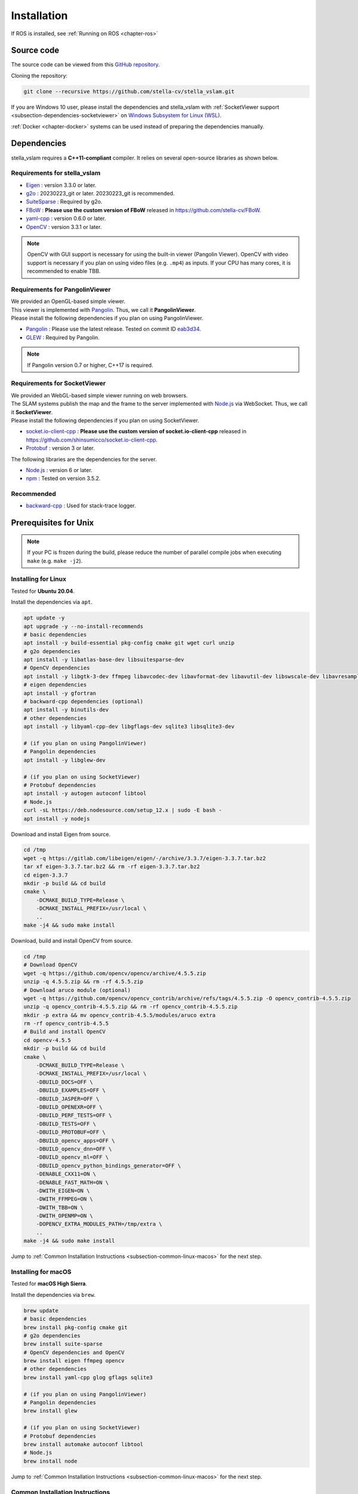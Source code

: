 .. _chapter-installation:

============
Installation
============

If ROS is installed, see :ref:`Running on ROS <chapter-ros>`

.. _section-get-source:

Source code
===========

The source code can be viewed from this `GitHub repository <https://github.com/stella-cv/stella_vslam>`_.

Cloning the repository:

.. code-block:: bash

       git clone --recursive https://github.com/stella-cv/stella_vslam.git

If you are Windows 10 user, please install the dependencies and stella_vslam with :ref:`SocketViewer support <subsection-dependencies-socketviewer>` on `Windows Subsystem for Linux (WSL) <https://en.wikipedia.org/wiki/Windows_Subsystem_for_Linux>`__.

:ref:`Docker <chapter-docker>` systems can be used instead of preparing the dependencies manually.

.. _section-dependencies:

Dependencies
============

stella_vslam requires a **C++11-compliant** compiler.
It relies on several open-source libraries as shown below.

Requirements for stella_vslam
^^^^^^^^^^^^^^^^^^^^^^^^^^

* `Eigen <http://eigen.tuxfamily.org/>`_ : version 3.3.0 or later.

* `g2o <https://github.com/RainerKuemmerle/g2o>`_ : 20230223_git or later. 20230223_git is recommended.

* `SuiteSparse <http://faculty.cse.tamu.edu/davis/suitesparse.html>`_ : Required by g2o.

* `FBoW <https://github.com/stella-cv/FBoW>`_ : **Please use the custom version of FBoW** released in `https://github.com/stella-cv/FBoW <https://github.com/stella-cv/FBoW>`_.

* `yaml-cpp <https://github.com/jbeder/yaml-cpp>`_ : version 0.6.0 or later.

* `OpenCV <https://opencv.org/>`_ : version 3.3.1 or later.

.. NOTE ::

    OpenCV with GUI support is necessary for using the built-in viewer (Pangolin Viewer).
    OpenCV with video support is necessary if you plan on using video files (e.g. ``.mp4``) as inputs.
    If your CPU has many cores, it is recommended to enable TBB.

Requirements for PangolinViewer
^^^^^^^^^^^^^^^^^^^^^^^^^^^^^^^^

| We provided an OpenGL-based simple viewer.
| This viewer is implemented with `Pangolin <https://github.com/stevenlovegrove/Pangolin>`_. Thus, we call it **PangolinViewer**.
| Please install the following dependencies if you plan on using PangolinViewer.

* `Pangolin <https://github.com/stevenlovegrove/Pangolin>`_ : Please use the latest release. Tested on commit ID `eab3d34 <https://github.com/stevenlovegrove/Pangolin/tree/eab3d3449a33a042b1ee7225e1b8b593b1b21e3e>`_.

* `GLEW <http://glew.sourceforge.net/>`_ : Required by Pangolin.

.. NOTE ::

    If Pangolin version 0.7 or higher, C++17 is required.

.. _subsection-dependencies-socketviewer:

Requirements for SocketViewer
^^^^^^^^^^^^^^^^^^^^^^^^^^^^^^^^^

| We provided an WebGL-based simple viewer running on web browsers.
| The SLAM systems publish the map and the frame to the server implemented with `Node.js <https://nodejs.org/>`_ via WebSocket. Thus, we call it **SocketViewer**.
| Please install the following dependencies if you plan on using SocketViewer.

* `socket.io-client-cpp <https://github.com/shinsumicco/socket.io-client-cpp>`_ : **Please use the custom version of socket.io-client-cpp** released in `https://github.com/shinsumicco/socket.io-client-cpp <https://github.com/shinsumicco/socket.io-client-cpp>`_.

* `Protobuf <https://github.com/protocolbuffers/protobuf>`_ : version 3 or later.

The following libraries are the dependencies for the server.

* `Node.js <https://nodejs.org/>`_ : version 6 or later.

* `npm <https://www.npmjs.com/>`_ : Tested on version 3.5.2.

Recommended
^^^^^^^^^^^

* `backward-cpp <https://github.com/bombela/backward-cpp>`_ : Used for stack-trace logger.


.. _section-prerequisites-unix:

Prerequisites for Unix
======================

.. NOTE ::

    If your PC is frozen during the build, please reduce the number of parallel compile jobs when executing ``make`` (e.g. ``make -j2``).

.. _section-linux:

Installing for Linux
^^^^^^^^^^^^^^^^^^^^

Tested for **Ubuntu 20.04**.

Install the dependencies via ``apt``.

.. code-block:: bash

    apt update -y
    apt upgrade -y --no-install-recommends
    # basic dependencies
    apt install -y build-essential pkg-config cmake git wget curl unzip
    # g2o dependencies
    apt install -y libatlas-base-dev libsuitesparse-dev
    # OpenCV dependencies
    apt install -y libgtk-3-dev ffmpeg libavcodec-dev libavformat-dev libavutil-dev libswscale-dev libavresample-dev libtbb-dev
    # eigen dependencies
    apt install -y gfortran
    # backward-cpp dependencies (optional)
    apt install -y binutils-dev
    # other dependencies
    apt install -y libyaml-cpp-dev libgflags-dev sqlite3 libsqlite3-dev

    # (if you plan on using PangolinViewer)
    # Pangolin dependencies
    apt install -y libglew-dev

    # (if you plan on using SocketViewer)
    # Protobuf dependencies
    apt install -y autogen autoconf libtool
    # Node.js
    curl -sL https://deb.nodesource.com/setup_12.x | sudo -E bash -
    apt install -y nodejs

Download and install Eigen from source.

.. code-block:: bash

    cd /tmp
    wget -q https://gitlab.com/libeigen/eigen/-/archive/3.3.7/eigen-3.3.7.tar.bz2
    tar xf eigen-3.3.7.tar.bz2 && rm -rf eigen-3.3.7.tar.bz2
    cd eigen-3.3.7
    mkdir -p build && cd build
    cmake \
        -DCMAKE_BUILD_TYPE=Release \
        -DCMAKE_INSTALL_PREFIX=/usr/local \
        ..
    make -j4 && sudo make install

Download, build and install OpenCV from source.

.. code-block:: bash

    cd /tmp
    # Download OpenCV
    wget -q https://github.com/opencv/opencv/archive/4.5.5.zip
    unzip -q 4.5.5.zip && rm -rf 4.5.5.zip
    # Download aruco module (optional)
    wget -q https://github.com/opencv/opencv_contrib/archive/refs/tags/4.5.5.zip -O opencv_contrib-4.5.5.zip
    unzip -q opencv_contrib-4.5.5.zip && rm -rf opencv_contrib-4.5.5.zip
    mkdir -p extra && mv opencv_contrib-4.5.5/modules/aruco extra
    rm -rf opencv_contrib-4.5.5
    # Build and install OpenCV
    cd opencv-4.5.5
    mkdir -p build && cd build
    cmake \
        -DCMAKE_BUILD_TYPE=Release \
        -DCMAKE_INSTALL_PREFIX=/usr/local \
        -DBUILD_DOCS=OFF \
        -DBUILD_EXAMPLES=OFF \
        -DBUILD_JASPER=OFF \
        -DBUILD_OPENEXR=OFF \
        -DBUILD_PERF_TESTS=OFF \
        -DBUILD_TESTS=OFF \
        -DBUILD_PROTOBUF=OFF \
        -DBUILD_opencv_apps=OFF \
        -DBUILD_opencv_dnn=OFF \
        -DBUILD_opencv_ml=OFF \
        -DBUILD_opencv_python_bindings_generator=OFF \
        -DENABLE_CXX11=ON \
        -DENABLE_FAST_MATH=ON \
        -DWITH_EIGEN=ON \
        -DWITH_FFMPEG=ON \
        -DWITH_TBB=ON \
        -DWITH_OPENMP=ON \
        -DOPENCV_EXTRA_MODULES_PATH=/tmp/extra \
        ..
    make -j4 && sudo make install

Jump to :ref:`Common Installation Instructions <subsection-common-linux-macos>` for the next step.

.. _section-macos:

Installing for macOS
^^^^^^^^^^^^^^^^^^^^

Tested for **macOS High Sierra**.

Install the dependencies via ``brew``.

.. code-block:: bash

    brew update
    # basic dependencies
    brew install pkg-config cmake git
    # g2o dependencies
    brew install suite-sparse
    # OpenCV dependencies and OpenCV
    brew install eigen ffmpeg opencv
    # other dependencies
    brew install yaml-cpp glog gflags sqlite3

    # (if you plan on using PangolinViewer)
    # Pangolin dependencies
    brew install glew

    # (if you plan on using SocketViewer)
    # Protobuf dependencies
    brew install automake autoconf libtool
    # Node.js
    brew install node

Jump to :ref:`Common Installation Instructions <subsection-common-linux-macos>` for the next step.

.. _subsection-common-linux-macos:

Common Installation Instructions
^^^^^^^^^^^^^^^^^^^^^^^^^^^^^^^^

Download, build and install **the custom FBoW** from source.

.. code-block:: bash

    cd /tmp
    git clone https://github.com/stella-cv/FBoW.git
    cd FBoW
    mkdir build && cd build
    cmake \
        -DCMAKE_BUILD_TYPE=Release \
        -DCMAKE_INSTALL_PREFIX=/usr/local \
        ..
    make -j4 && sudo make install

Download, build and install g2o.

.. code-block:: bash

    cd /tmp
    git clone https://github.com/RainerKuemmerle/g2o.git
    cd g2o
    git checkout 20230223_git
    mkdir build && cd build
    cmake \
        -DCMAKE_BUILD_TYPE=Release \
        -DCMAKE_INSTALL_PREFIX=/usr/local \
        -DBUILD_SHARED_LIBS=ON \
        -DBUILD_UNITTESTS=OFF \
        -DG2O_USE_CHOLMOD=OFF \
        -DG2O_USE_CSPARSE=ON \
        -DG2O_USE_OPENGL=OFF \
        -DG2O_USE_OPENMP=OFF \
        -DG2O_BUILD_APPS=OFF \
        -DG2O_BUILD_EXAMPLES=OFF \
        -DG2O_BUILD_LINKED_APPS=OFF \
        ..
    make -j4 && sudo make install

Download, build and install backward-cpp.

.. code-block:: bash

    cd /tmp
    git clone https://github.com/bombela/backward-cpp.git
    cd backward-cpp
    git checkout 5ffb2c879ebdbea3bdb8477c671e32b1c984beaa
    mkdir build && cd build
    cmake \
        -DCMAKE_BUILD_TYPE=Release \
        -DCMAKE_INSTALL_PREFIX=/usr/local \
        ..
    make -j4 && sudo make install

| (**if you plan on using PangolinViewer**)
| Download, build and install Pangolin from source.

.. code-block:: bash

    cd /tmp
    git clone https://github.com/stevenlovegrove/Pangolin.git
    cd Pangolin
    git checkout eab3d3449a33a042b1ee7225e1b8b593b1b21e3e
    mkdir build && cd build
    cmake \
        -DCMAKE_BUILD_TYPE=Release \
        -DCMAKE_INSTALL_PREFIX=/usr/local \
        -DBUILD_EXAMPLES=OFF \
        -DBUILD_PANGOLIN_DEPTHSENSE=OFF \
        -DBUILD_PANGOLIN_FFMPEG=OFF \
        -DBUILD_PANGOLIN_LIBDC1394=OFF \
        -DBUILD_PANGOLIN_LIBJPEG=OFF \
        -DBUILD_PANGOLIN_LIBOPENEXR=OFF \
        -DBUILD_PANGOLIN_LIBPNG=OFF \
        -DBUILD_PANGOLIN_LIBTIFF=OFF \
        -DBUILD_PANGOLIN_LIBUVC=OFF \
        -DBUILD_PANGOLIN_LZ4=OFF \
        -DBUILD_PANGOLIN_OPENNI=OFF \
        -DBUILD_PANGOLIN_OPENNI2=OFF \
        -DBUILD_PANGOLIN_PLEORA=OFF \
        -DBUILD_PANGOLIN_PYTHON=OFF \
        -DBUILD_PANGOLIN_TELICAM=OFF \
        -DBUILD_PANGOLIN_UVC_MEDIAFOUNDATION=OFF \
        -DBUILD_PANGOLIN_V4L=OFF \
        -DBUILD_PANGOLIN_ZSTD=OFF \
        ..
    make -j4 && sudo make install

| (**if you plan on using SocketViewer**)
| Download, build and install socket.io-client-cpp from source.

.. code-block:: bash

    cd /tmp
    git clone https://github.com/shinsumicco/socket.io-client-cpp.git
    cd socket.io-client-cpp
    git submodule init
    git submodule update
    mkdir build && cd build
    cmake \
        -DCMAKE_BUILD_TYPE=Release \
        -DCMAKE_INSTALL_PREFIX=/usr/local \
        -DBUILD_UNIT_TESTS=OFF \
        ..
    make -j4
    sudo make install

| (**if you plan on using SocketViewer**)
| Install Protobuf.

If you use Ubuntu 20.04 (or later) or macOS, Protobuf 3.x can be installed via ``apt`` or ``brew``.

.. code-block:: bash

    # for Ubuntu
    apt install -y libprotobuf-dev protobuf-compiler
    # for macOS
    brew install protobuf

Otherwise, please download, build and install Protobuf from source.

.. code-block:: bash

    wget -q https://github.com/google/protobuf/archive/v3.6.1.tar.gz
    tar xf v3.6.1.tar.gz
    cd protobuf-3.6.1
    ./autogen.sh
    ./configure \
        --prefix=/usr/local \
        --enable-static=no
    make -j4
    sudo make install

.. _section-build-unix:

Build Instructions
==================

When building with support for PangolinViewer, please specify the following cmake options: ``-DUSE_PANGOLIN_VIEWER=ON`` and ``-DUSE_SOCKET_PUBLISHER=OFF``.

.. code-block:: bash

    cd /path/to/stella_vslam
    mkdir build && cd build
    cmake \
        -DUSE_STACK_TRACE_LOGGER=ON \
        -DCMAKE_BUILD_TYPE=RelWithDebInfo \
        -DUSE_PANGOLIN_VIEWER=ON \
        -DINSTALL_PANGOLIN_VIEWER=ON \
        -DUSE_SOCKET_PUBLISHER=OFF \
        -DBUILD_TESTS=OFF \
        -DBUILD_EXAMPLES=ON \
        ..
    make -j4 && sudo make install

When building with support for SocketViewer, please specify the following cmake options: ``-DUSE_PANGOLIN_VIEWER=OFF`` and ``-DUSE_SOCKET_PUBLISHER=ON``.

.. code-block:: bash

    cd /path/to/stella_vslam
    mkdir build && cd build
    cmake \
        -DUSE_STACK_TRACE_LOGGER=ON \
        -DCMAKE_BUILD_TYPE=RelWithDebInfo \
        -DUSE_PANGOLIN_VIEWER=OFF \
        -DUSE_SOCKET_PUBLISHER=ON \
        -DINSTALL_SOCKET_PUBLISHER=ON \
        -DBUILD_TESTS=OFF \
        -DBUILD_EXAMPLES=ON \
        ..
    make -j4 && sudo make install

After building, check to see if it was successfully built by executing ``./run_kitti_slam -h``.

.. code-block:: bash

    $ ./run_kitti_slam -h
    Allowed options:
    -h, --help               produce help message
    -v, --vocab arg          vocabulary file path
    -d, --data-dir arg       directory path which contains dataset
    -c, --config arg         config file path
    --frame-skip arg (=1)    interval of frame skip
    --no-sleep               not wait for next frame in real time
    --auto-term              automatically terminate the viewer
    --log-level arg (=info)  log level


.. _section-viewer-setup:

Server Setup for SocketViewer
=============================

If you plan on using SocketViewer, please setup the environment for the server with ``npm``.

.. code-block:: bash

    $ git clone --recursive https://github.com/stella-cv/socket_viewer.git
    $ cd socket_viewer
    $ ls
    Dockerfile  app.js  package.json  public  views
    $ npm install
    added 88 packages from 60 contributors and audited 204 packages in 2.105s
    found 0 vulnerabilities
    $ ls
    Dockerfile  app.js  node_modules  package-lock.json  package.json  public  views

Then, launch the server with ``node app.js``.

.. code-block:: bash

    $ git clone --recursive https://github.com/stella-cv/socket_viewer.git
    $ cd socket_viewer
    $ ls
    Dockerfile  app.js  node_modules  package-lock.json  package.json  public  views
    $ node app.js
    WebSocket: listening on *:3000
    HTTP server: listening on *:3001

After launching, please access to ``http://localhost:3001/`` to check whether the server is correctly launched.

.. image:: ./img/browser_viewer_default.png
    :width: 800px
    :align: center

.. NOTE ::

    When you try :ref:`the tutotial <chapter-simple-tutorial>` and :ref:`the examples <chapter-example>` with SocketViewer, please launch the server in the other terminal and access to it with the web browser **in advance**.
